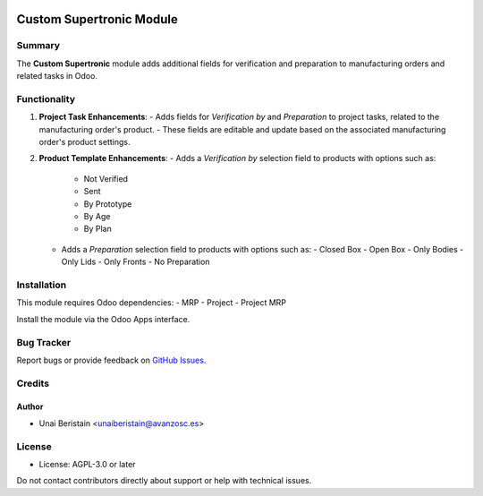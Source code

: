 .. image:: https://img.shields.io/badge/licence-AGPL--3-blue.svg
   :target: http://www.gnu.org/licenses/agpl-3.0-standalone.html
   :alt: License: AGPL-3

=========================
Custom Supertronic Module
=========================

Summary
=======

The **Custom Supertronic** module adds additional fields for verification and preparation to manufacturing orders and related tasks in Odoo.

Functionality
=============

1. **Project Task Enhancements**:
   - Adds fields for `Verification by` and `Preparation` to project tasks, related to the manufacturing order's product.
   - These fields are editable and update based on the associated manufacturing order's product settings.

2. **Product Template Enhancements**:
   - Adds a `Verification by` selection field to products with options such as:
     - Not Verified
     - Sent
     - By Prototype
     - By Age
     - By Plan
   - Adds a `Preparation` selection field to products with options such as:
     - Closed Box
     - Open Box
     - Only Bodies
     - Only Lids
     - Only Fronts
     - No Preparation

Installation
============

This module requires Odoo dependencies:
- MRP
- Project
- Project MRP

Install the module via the Odoo Apps interface.

Bug Tracker
===========

Report bugs or provide feedback on `GitHub Issues <https://github.com/avanzosc/custom-supertronic/issues>`_.

Credits
=======

Author
------
- Unai Beristain <unaiberistain@avanzosc.es>

License
=======

- License: AGPL-3.0 or later

Do not contact contributors directly about support or help with technical issues.
